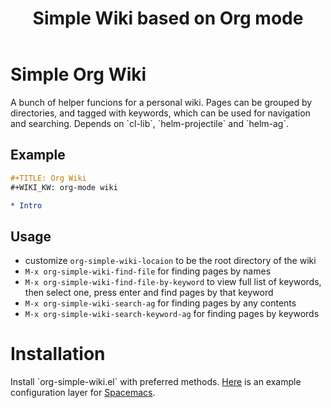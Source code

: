 #+TITLE: Simple Wiki based on Org mode
* Simple Org Wiki

A bunch of helper funcions for a personal wiki. Pages can be grouped by
directories, and tagged with keywords, which can be used for navigation and
searching. Depends on `cl-lib`, `helm-projectile` and `helm-ag`.

** Example

#+BEGIN_SRC org 
#+TITLE: Org Wiki
#+WIKI_KW: org-mode wiki

* Intro
#+END_SRC

** Usage
   - customize =org-simple-wiki-locaion= to be the root directory of the wiki
   - =M-x org-simple-wiki-find-file= for finding pages by names
   - =M-x org-simple-wiki-find-file-by-keyword= to view full list of keywords,
     then select one, press enter and find pages by that keyword
   - =M-x org-simple-wiki-search-ag= for finding pages by any contents
   - =M-x org-simple-wiki-search-keyword-ag= for finding pages by keywords

* Installation

Install `org-simple-wiki.el` with preferred methods. [[https://github.com/wenxin-wang/.spacemacs.d/tree/master/layers/org-simple-wiki][Here]] is an example configuration layer for [[http://spacemacs.org/][Spacemacs]].
